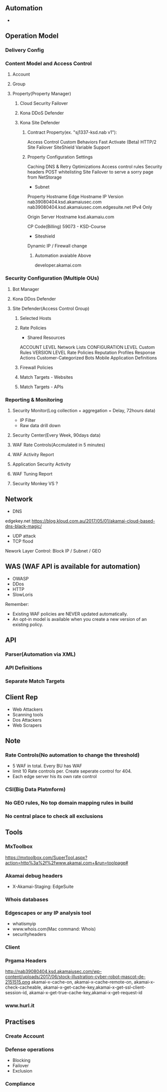 ** Automation
- 

** Operation Model
*** Delivery Config

*** Content Model and Access Control
**** Account
**** Group
**** Property(Property Manager)
***** Cloud Security Failover
***** Kona DDoS Defender
***** Kona Site Defender
****** Contract Property(ex. "sj1337-ksd.nab v1"):
Access Control
Custom Behaviors
Fast Activate (Beta)
HTTP/2
Site Failover
SiteShield
Variable Support
****** Property Configuration Settings
Caching
DNS & Retry Optimizations
Access control rules
Security headers
POST whitelisting
Site Failover to serve a sorry page from NetStorage

- Subnet
Property Hostname	Edge Hostname	IP Version
nab39080404.ksd.akamaiusec.com nab39080404.ksd.akamaiusec.com.edgesuite.net	IPv4 Only

Origin Server Hostname
ksd.akamaiu.com

CP Code(Billing)
59073 - KSD-Course

- Siteshield 
Dynamic IP / Firewall change

********************************* Automation avaiable Above
developer.akamai.com

*** Security Configuration (Multiple OUs)
**** Bot Manager
**** Kona DDos Defender
**** Site Defender(Access Control Group)
***** Selected Hosts
***** Rate Policies
- Shared Resources
ACCOUNT LEVEL
 Network Lists
CONFIGURATION LEVEL
 Custom Rules
VERSION LEVEL
 Rate Policies
 Reputation Profiles
 Response Actions
 Customer-Categorized Bots
 Mobile Application Definitions
***** Firewall Policies
***** Match Targets - Websites
***** Match Targets - APIs

*** Reporting & Monitoring
**** Security Monitor(Log collection + aggregation = Delay, 72hours data)
- IP Filter
- Raw data drill down
**** Security Center(Every Week, 90days data)
**** WAF Rate Controls(Accmulated in 5 minutes)
**** WAF Activity Report
**** Application Security Activity
**** WAF Tuning Report
**** Security Monkey VS ?

** Network
- DNS 
edgekey.net
https://blog.kloud.com.au/2017/05/01/akamai-cloud-based-dns-black-magic/
- UDP attack
- TCP flood

Nework Layer Control:
Block IP / Subnet / GEO

** WAS (WAF API is available for automation)
- OWASP
- DDos
- HTTP
- SlowLoris

Remember:
- Existing WAF policies are NEVER updated automatically.
- An opt-in model is available when you create a new version of an existing policy.

** API
*** Parser(Automation via XML)
*** API Definitions
*** Separate Match Targets

** Client Rep
- Web Attackers
- Scanning tools
- Dos Attackers
- Web Scrapers

** Note
*** Rate Controls(No automation to change the threshold)
- 5 WAF in total. Every BU has WAF
- limit 10 Rate controls per. Create seperate control for 404. 
- Each edge server his its own rate control
*** CSI(Big Data Platmform)
*** No GEO rules, No top domain mapping rules in build
*** No central place to check all exclusions

** Tools
*** MxToolbox
https://mxtoolbox.com/SuperTool.aspx?action=http%3a%2f%2fwww.akamai.com+&run=toolpage#
*** Akamai debug headers
- X-Akamai-Staging: EdgeSuite
*** Whois databases
*** Edgescapes or any IP analysis tool
- whatismyip
- www.whois.com(Mac command: Whois)
- securityheaders
*** Client
*** Prgama Headers
http://nab39080404.ksd.akamaiusec.com/wp-content/uploads/2017/06/stock-illustration-cyber-robot-mascot-de-2151515.png
akamai-x-cache-on, akamai-x-cache-remote-on, akamai-x-check-cacheable, akamai-x-get-cache-key,akamai-x-get-ssl-client-session-id, akamai-x-get-true-cache-key,akamai-x-get-request-id
*** www.hurl.it

** Practises
*** Create Account
*** Defense operations
- Blocking
- Failover
- Exclusion
*** Compliance
